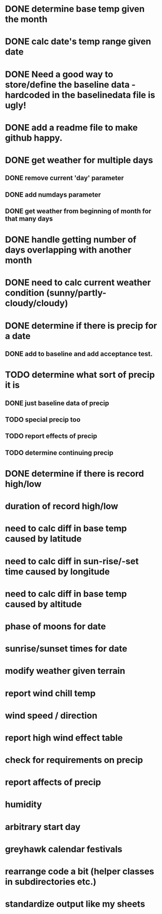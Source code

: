 * DONE determine base temp given the month
* DONE calc date's temp range given date
* DONE Need a good way to store/define the baseline data - hardcoded in the baselinedata file is ugly!
* DONE add a readme file to make github happy.
* DONE get weather for multiple days
** DONE remove current 'day' parameter
** DONE add numdays parameter
** DONE get weather from beginning of month for that many days
* DONE handle getting number of days overlapping with another month
* DONE need to calc current weather condition (sunny/partly-cloudy/cloudy)
* DONE determine if there is precip for a date
** DONE add to baseline and add acceptance test.
* TODO determine what sort of precip it is
** DONE just baseline data of precip
** TODO special precip too
** TODO report effects of precip
** TODO determine continuing precip
* DONE determine if there is record high/low
* duration of record high/low
* need to calc diff in base temp caused by latitude
* need to calc diff in sun-rise/-set time caused by longitude
* need to calc diff in base temp caused by altitude
* phase of moons for date
* sunrise/sunset times for date
* modify weather given terrain
* report wind chill temp
* wind speed / direction
* report high wind effect table
* check for requirements on precip
* report affects of precip
* humidity
* arbitrary start day
* greyhawk calendar festivals
* rearrange code a bit (helper classes in subdirectories etc.)
* standardize output like my sheets
